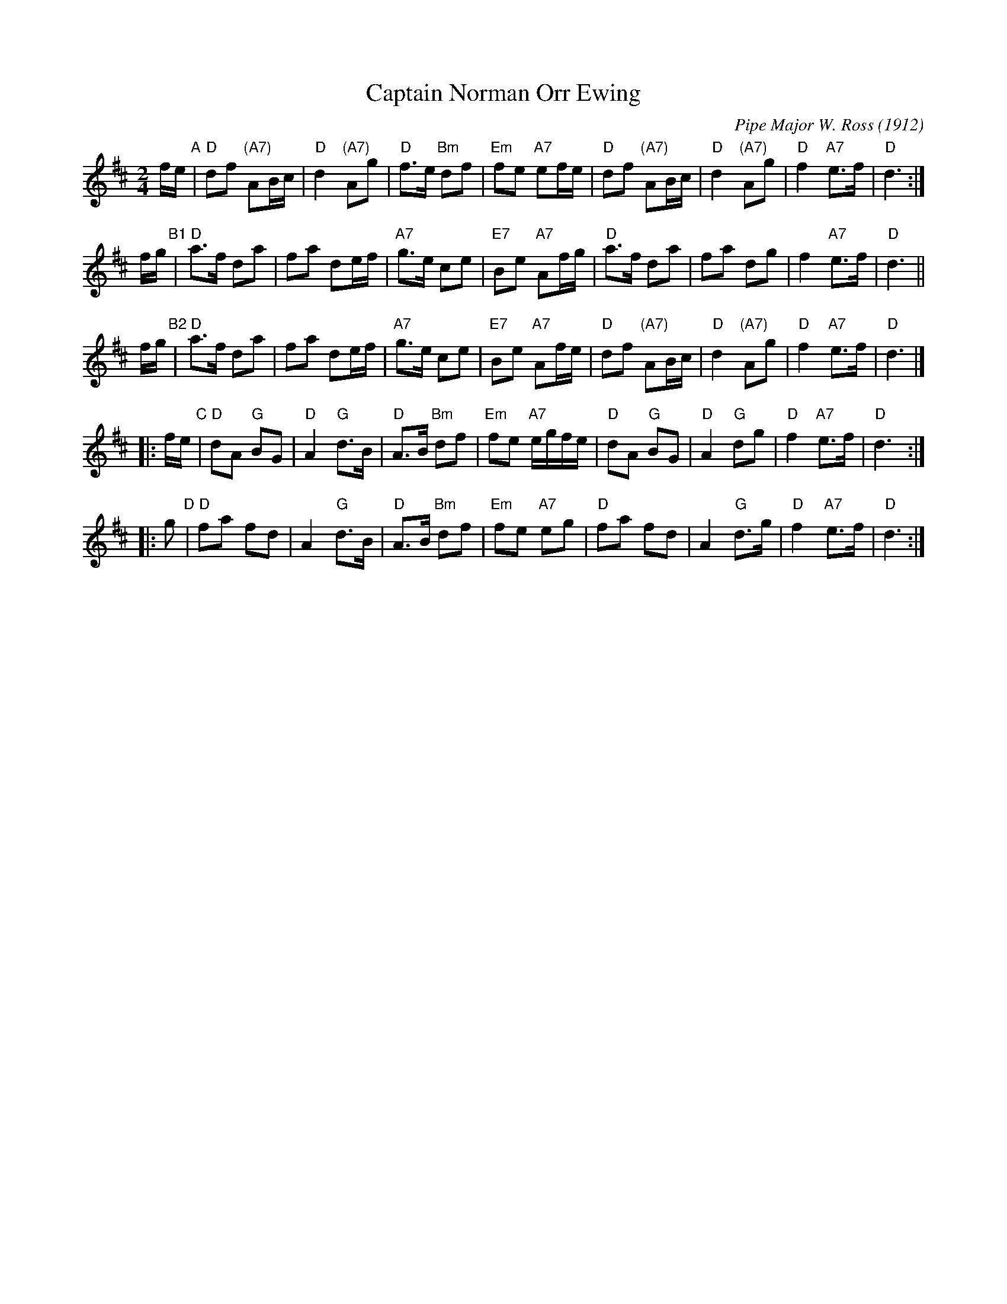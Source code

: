 X: 1
T: Captain Norman Orr Ewing
C: Pipe Major W. Ross (1912)
B: Scots Guards  p.23#35
B: BSFC IX-6
R: march
Z: John Chambers <jc:trillian.mit.edu>
M: 2/4
L: 1/8
K: D
f/e/ "A"\
| "D"df "(A7)"AB/c/ | "D"d2 "(A7)"Ag | "D"f>e "Bm"df | "Em"fe "A7"ef/e/ \
| "D"df "(A7)"AB/c/ | "D"d2 "(A7)"Ag | "D"f2 "A7"e>f | "D"d3 :|
f/g/ "B1"\
| "D"a>f da | fa de/f/ | "A7"g>e ce     | "E7"Be "A7"Af/g/ \
| "D"a>f da | fa dg    | f2 "A7"e>f     | "D"d3 ||
f/g/ "B2"\
| "D"a>f da | fa de/f/ | "A7"g>e ce     | "E7"Be "A7"Af/e/ \
| "D"df "(A7)"AB/c/    | "D"d2 "(A7)"Ag | "D"f2 "A7"e>f | "D"d3 |]
|: f/e/ "C"\
| "D"dA "G"BG | "D"A2 "G"d>B | "D"A>B "Bm"df | "Em"fe "A7"e/g/f/e/ \
| "D"dA "G"BG | "D"A2 "G"dg  | "D"f2 "A7"e>f | "D"d3 :|
|: g "D"\
| "D"fa fd | A2 "G"d>B | "D"A>B "Bm"df | "Em"fe "A7"eg \
| "D"fa fd | A2 "G"d>g | "D"f2 "A7"e>f | "D"d3 :|
